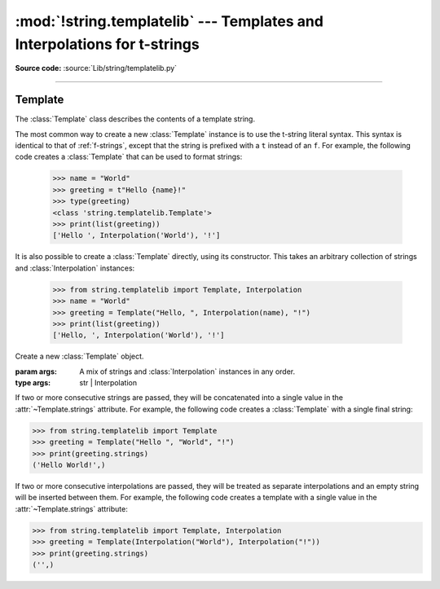 :mod:`!string.templatelib` --- Templates and Interpolations for t-strings
=========================================================================

.. module:: string.templatelib
   :synopsis: Support for t-string literals.

**Source code:** :source:`Lib/string/templatelib.py`

--------------


.. seealso::

   :ref:`f-strings` -- Format strings (f-strings)


.. _templatelib-template:

Template
--------

The :class:`Template` class describes the contents of a template string.

The most common way to create a new :class:`Template` instance is to use the t-string literal syntax. This syntax is identical to that of :ref:`f-strings`, except that the string is prefixed with a ``t`` instead of an ``f``. For example, the following code creates a :class:`Template` that can be used to format strings:

   >>> name = "World"
   >>> greeting = t"Hello {name}!"
   >>> type(greeting)
   <class 'string.templatelib.Template'>
   >>> print(list(greeting))
   ['Hello ', Interpolation('World'), '!']

It is also possible to create a :class:`Template` directly, using its constructor. This takes an arbitrary collection of strings and :class:`Interpolation` instances:

   >>> from string.templatelib import Template, Interpolation
   >>> name = "World"
   >>> greeting = Template("Hello, ", Interpolation(name), "!")
   >>> print(list(greeting))
   ['Hello, ', Interpolation('World'), '!']

.. class:: Template(*args)

   Create a new :class:`Template` object.

   :param args: A mix of strings and :class:`Interpolation` instances in any order.
   :type args: str | Interpolation

   If two or more consecutive strings are passed, they will be concatenated into a single value in the :attr:`~Template.strings` attribute. For example, the following code creates a :class:`Template` with a single final string:

   >>> from string.templatelib import Template
   >>> greeting = Template("Hello ", "World", "!")
   >>> print(greeting.strings)
   ('Hello World!',)

   If two or more consecutive interpolations are passed, they will be treated as separate interpolations and an empty string will be inserted between them. For example, the following code creates a template with a single value in the :attr:`~Template.strings` attribute:

   >>> from string.templatelib import Template, Interpolation
   >>> greeting = Template(Interpolation("World"), Interpolation("!"))
   >>> print(greeting.strings)
   ('',)

   .. attribute:: strings

       A :ref:`tuple <tut-tuples>` of the static strings in the template.

       >>> name = "World"
       >>> print(t"Hello {name}!".strings)
       ('Hello ', '!')

       Empty strings *are* included in the tuple:

       >>> name = "World"
       >>> print(t"Hello {name}{name}!".strings)
       ('Hello ', '', '!')

   .. attribute:: interpolations: tuple[Interpolation, ...]

       A tuple of the interpolations in the template.

       >>> name = "World"
       >>> print(t"Hello {name}!".interpolations)
       (Interpolation('World'),)


   .. attribute:: values: tuple[Any, ...]

       A tuple of all interpolated values in the template.

       >>> name = "World"
       >>> print(t"Hello {name}!".values)
       ('World',)

   .. method:: __iter__() -> typing.Iterator[str | Interpolation]

       Iterate over the template, yielding each string and :class:`Interpolation` in order.

       >>> name = "World"
       >>> print(list(t"Hello {name}!"))
       ['Hello ', Interpolation('World'), '!']

       Empty strings are *not* included in the iteration:

       >>> name = "World"
       >>> print(list(t"Hello {name}{name}"))
       ['Hello ', Interpolation('World'), Interpolation('World')]






